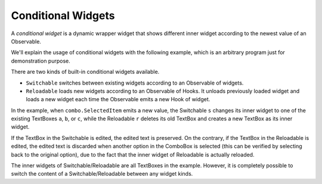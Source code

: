 Conditional Widgets
+++++++++++++++++++

.. image :: conditional.png
    :scale: 62%

A *conditional widget* is a dynamic wrapper widget
that shows different inner widget according to the newest value of an Observable.

We'll explain the usage of conditional widgets with the following example,
which is an arbitrary program just for demonstration purpose.

.. literalinclude :: conditional.rxsc
    :language: none

There are two kinds of built-in conditional widgets available.

* ``Switchable`` switches between existing widgets
  according to an Observable of widgets.
* ``Reloadable``  loads new widgets
  according to an Observable of Hooks.
  It unloads previously loaded widget and loads a new widget
  each time the Observable emits a new Hook of widget.

In the example, when ``combo.SelectedItem`` emits a new value,
the Switchable ``s`` changes its inner widget
to one of the existing TextBoxes ``a``, ``b``, or ``c``,
while the Reloadable ``r`` deletes its old TextBox
and creates a new TextBox as its inner widget.

If the TextBox in the Switchable is edited, the edited text is preserved.
On the contrary, if the TextBox in the Reloadable is edited,
the edited text is discarded when another option in the ComboBox is selected
(this can be verified by selecting back to the original option),
due to the fact that the inner widget of Reloadable is actually reloaded.

The inner widgets of Switchable/Reloadable are all TextBoxes in the example.
However, it is completely possible to switch
the content of a Switchable/Reloadable between any widget kinds.


